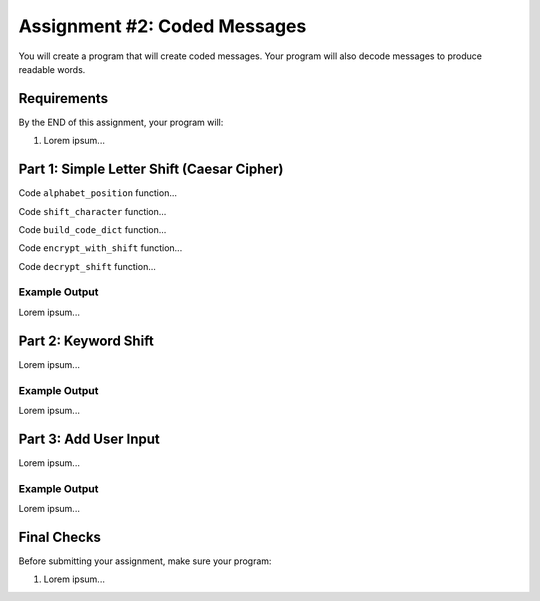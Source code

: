 .. _coded-messages:

Assignment #2: Coded Messages
=============================

You will create a program that will create coded messages. Your program will
also decode messages to produce readable words.

Requirements
------------

By the END of this assignment, your program will:

#. Lorem ipsum...

Part 1: Simple Letter Shift (Caesar Cipher)
-------------------------------------------

Code ``alphabet_position`` function...

Code ``shift_character`` function...

Code ``build_code_dict`` function...

Code ``encrypt_with_shift`` function...

Code ``decrypt_shift`` function...

Example Output
^^^^^^^^^^^^^^

Lorem ipsum...

Part 2: Keyword Shift
---------------------

Lorem ipsum...

Example Output
^^^^^^^^^^^^^^

Lorem ipsum...

Part 3: Add User Input
----------------------

Lorem ipsum...

Example Output
^^^^^^^^^^^^^^

Lorem ipsum...

Final Checks
------------

Before submitting your assignment, make sure your program:

#. Lorem ipsum...
